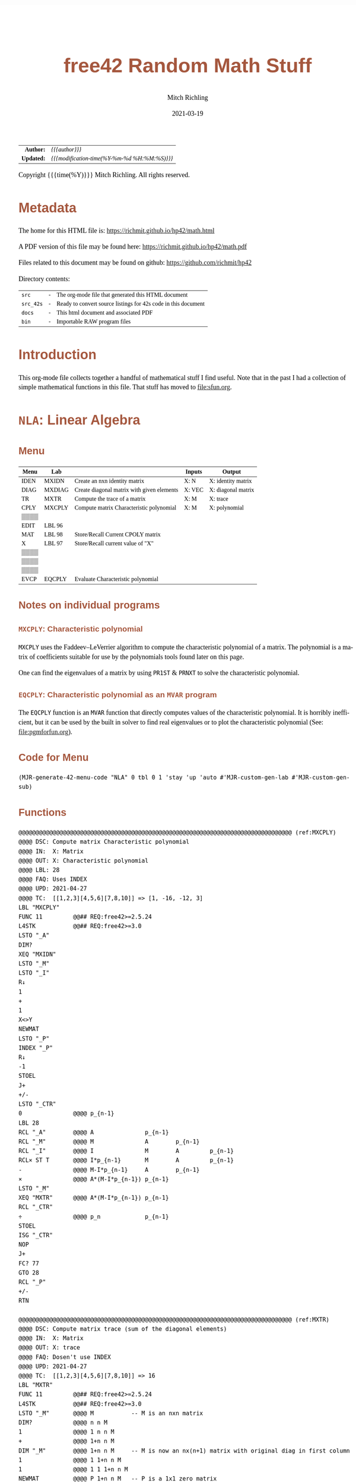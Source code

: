 # -*- Mode:Org; Coding:utf-8; fill-column:158 -*-
#+TITLE:       free42 Random Math Stuff
#+AUTHOR:      Mitch Richling
#+EMAIL:       http://www.mitchr.me/
#+DATE:        2021-03-19
#+DESCRIPTION: Some simple math stuff for free42
#+LANGUAGE:    en
#+OPTIONS:     num:t toc:nil \n:nil @:t ::t |:t ^:nil -:t f:t *:t <:t skip:nil d:nil todo:t pri:nil H:5 p:t author:t html-scripts:nil
#+HTML_HEAD: <style>body { width: 95%; margin: 2% auto; font-size: 18px; line-height: 1.4em; font-family: Georgia, serif; color: black; background-color: white; }</style>
#+HTML_HEAD: <style>body { min-width: 500px; max-width: 1024px; }</style>
#+HTML_HEAD: <style>h1,h2,h3,h4,h5,h6 { color: #A5573E; line-height: 1em; font-family: Helvetica, sans-serif; }</style>
#+HTML_HEAD: <style>h1,h2,h3 { line-height: 1.4em; }</style>
#+HTML_HEAD: <style>h1.title { font-size: 3em; }</style>
#+HTML_HEAD: <style>h4,h5,h6 { font-size: 1em; }</style>
#+HTML_HEAD: <style>.org-src-container { border: 1px solid #ccc; box-shadow: 3px 3px 3px #eee; font-family: Lucida Console, monospace; font-size: 80%; margin: 0px; padding: 0px 0px; position: relative; }</style>
#+HTML_HEAD: <style>.org-src-container>pre { line-height: 1.2em; padding-top: 1.5em; margin: 0.5em; background-color: #404040; color: white; overflow: auto; }</style>
#+HTML_HEAD: <style>.org-src-container>pre:before { display: block; position: absolute; background-color: #b3b3b3; top: 0; right: 0; padding: 0 0.2em 0 0.4em; border-bottom-left-radius: 8px; border: 0; color: white; font-size: 100%; font-family: Helvetica, sans-serif;}</style>
#+HTML_HEAD: <style>pre.example { white-space: pre-wrap; white-space: -moz-pre-wrap; white-space: -o-pre-wrap; font-family: Lucida Console, monospace; font-size: 80%; background: #404040; color: white; display: block; padding: 0em; border: 2px solid black; }</style>
#+HTML_LINK_HOME: https://www.mitchr.me/
#+HTML_LINK_UP: https://richmit.github.io/hp42/
#+EXPORT_FILE_NAME: ../docs/math
#+LATEX_HEADER: \usepackage{extsizes} 
#+LATEX_HEADER: \usepackage[margin=0.5in]{geometry}
#+LATEX_HEADER: \usepackage{mathabx}
#+LATEX_HEADER: \usepackage{boisik}
#+LATEX_CLASS_OPTIONS: [letterpaper, 8pt]
#+LATEX_HEADER: \usepackage[utf8]{inputenc}
#+LATEX_HEADER: \DeclareUnicodeCharacter{028F}{\textsc{Y}}
#+LATEX_HEADER: \DeclareUnicodeCharacter{03A3}{$\Sigma$}
#+LATEX_HEADER: \DeclareUnicodeCharacter{03BC}{$\mu$}
#+LATEX_HEADER: \DeclareUnicodeCharacter{03C0}{\pi}
#+LATEX_HEADER: \DeclareUnicodeCharacter{1D07}{$\bagmember$}
#+LATEX_HEADER: \DeclareUnicodeCharacter{21B5}{$\dlsh$}
#+LATEX_HEADER: \DeclareUnicodeCharacter{221A}{\makebox[.5em]{$\sqrt{}$}}
#+LATEX_HEADER: \DeclareUnicodeCharacter{2221}{$\measuredangle$}
#+LATEX_HEADER: \DeclareUnicodeCharacter{222B}{$\int$}
#+LATEX_HEADER: \DeclareUnicodeCharacter{2260}{$\neq$}
#+LATEX_HEADER: \DeclareUnicodeCharacter{2264}{$\leq$}
#+LATEX_HEADER: \DeclareUnicodeCharacter{2265}{$\geq$}
#+LATEX_HEADER: \DeclareUnicodeCharacter{251C}{$\vdash$}
#+LATEX_HEADER: \DeclareUnicodeCharacter{2592}{$\square$}
#+LATEX_HEADER: \DeclareUnicodeCharacter{25B8}{$\blacktriangleright$}

#+ATTR_HTML: :border 2 solid #ccc :frame hsides :align center
|          <r> | <l>                                          |
|    *Author:* | /{{{author}}}/                               |
|   *Updated:* | /{{{modification-time(%Y-%m-%d %H:%M:%S)}}}/ |
#+ATTR_HTML: :align center
Copyright {{{time(%Y)}}} Mitch Richling. All rights reserved.

#+TOC: headlines 5

#        #         #         #         #         #         #         #         #         #         #         #         #         #         #         #         #         #
#   00   #    10   #    20   #    30   #    40   #    50   #    60   #    70   #    80   #    90   #   100   #   110   #   120   #   130   #   140   #   150   #   160   #
# 234567890123456789012345678901234567890123456789012345678901234567890123456789012345678901234567890123456789012345678901234567890123456789012345678901234567890123456789
#        #         #         #         #         #         #         #         #         #         #         #         #         #         #         #         #         #
#        #         #         #         #         #         #         #         #         #         #         #         #         #         #         #         #         #

# Provde links to programs like this: https://richmit.github.io/hp42/math.html#coderef-lnXY

* Metadata

The home for this HTML file is: https://richmit.github.io/hp42/math.html

A PDF version of this file may be found here: https://richmit.github.io/hp42/math.pdf

Files related to this document may be found on github: https://github.com/richmit/hp42

Directory contents:
#+ATTR_HTML: :border 0 :frame none :rules none :align center
   | =src=     | - | The org-mode file that generated this HTML document            |
   | =src_42s= | - | Ready to convert source listings for 42s code in this document |
   | =docs=    | - | This html document and associated PDF                          |
   | =bin=     | - | Importable RAW program files                                   |

* Introduction
:PROPERTIES:
:CUSTOM_ID: introduction
:END:

This org-mode file collects together a handful of mathematical stuff I find useful.  Note that in the past I had a collection of simple mathematical functions
in this file.  That stuff has moved to file:sfun.org.

* =NLA=: Linear Algebra
** Menu
:PROPERTIES:
:CUSTOM_ID: menu-nla
:END:

#+ATTR_HTML: :align center :frame box :rules all
#+NAME:NLA
| Menu | Lab    |                                            | Inputs | Output             |
|------+--------+--------------------------------------------+--------+--------------------|
| IDEN | MXIDN  | Create an nxn identity matrix              | X: N   | X: identity matrix |
| DIAG | MXDIAG | Create diagonal matrix with given elements | X: VEC | X: diagonal matrix |
| TR   | MXTR   | Compute the trace of a matrix              | X: M   | X: trace           |
| CPLY | MXCPLY | Compute matrix Characteristic polynomial   | X: M   | X: polynomial      |
| ▒▒▒▒ |        |                                            |        |                    |
| EDIT | LBL 96 |                                            |        |                    |
|------+--------+--------------------------------------------+--------+--------------------|
| MAT  | LBL 98 | Store/Recall Current CPOLY matrix          |        |                    |
| X    | LBL 97 | Store/Recall current value of "X"          |        |                    |
| ▒▒▒▒ |        |                                            |        |                    |
| ▒▒▒▒ |        |                                            |        |                    |
| ▒▒▒▒ |        |                                            |        |                    |
| EVCP | EQCPLY | Evaluate Characteristic polynomial         |        |                    |

** Notes on individual programs

*** =MXCPLY=: Characteristic polynomial

=MXCPLY= uses the Faddeev–LeVerrier algorithm to compute the characteristic polynomial of a matrix.  The polynomial is a matrix of coefficients suitable for use
by the polynomials tools found later on this page.

One can find the eigenvalues of a matrix by using =PR1ST= & =PRNXT= to solve the characteristic polynomial.  

*** =EQCPLY=: Characteristic polynomial as an =MVAR= program

The =EQCPLY= function is an =MVAR= function that directly computes values of the characteristic polynomial.  It is horribly inefficient, but it can be used by
the built in solver to find real eigenvalues or to plot the characteristic polynomial (See: file:pgmforfun.org).

** Code for Menu

#+BEGIN_SRC elisp :var tbl=NLA :colnames y :results output verbatum :wrap "src hp42s :eval never :tangle ../src_42s/math/math.hp42s"
(MJR-generate-42-menu-code "NLA" 0 tbl 0 1 'stay 'up 'auto #'MJR-custom-gen-lab #'MJR-custom-gen-sub)
#+END_SRC

#+RESULTS:
#+begin_src hp42s :eval never :tangle ../src_42s/math/math.hp42s
@@@@@@@@@@@@@@@@@@@@@@@@@@@@@@@@@@@@@@@@@@@@@@@@@@@@@@@@@@@@@@@@@@@@@@@@@@@@@@@@ (ref:NLA)
@@@@ DSC: Auto-generated menu program
LBL "NLA"
LBL 01            @@@@ Page 1 of menu NLA
CLMENU
"IDEN"
KEY 1 XEQ "MXIDN"
"DIAG"
KEY 2 XEQ "MXDIAG"
"TR"
KEY 3 XEQ "MXTR"
"CPLY"
KEY 4 XEQ "MXCPLY"
"EDIT"
KEY 6 XEQ 96
KEY 7 GTO 02
KEY 8 GTO 02
KEY 9 GTO 00
MENU
STOP
GTO 01
LBL 02            @@@@ Page 2 of menu NLA
CLMENU
"MAT"
KEY 1 XEQ 98
"X"
KEY 2 XEQ 97
"EVCP"
KEY 6 XEQ "EQCPLY"
KEY 7 GTO 01
KEY 8 GTO 01
KEY 9 GTO 00
MENU
STOP
GTO 02
LBL 00 @@@@ Application Exit
EXITALL
RTN
@@@@ Free labels start at: 3
#+end_src

** Functions

#+BEGIN_src hp42s :eval never :tangle ../src_42s/math/math.hp42s
@@@@@@@@@@@@@@@@@@@@@@@@@@@@@@@@@@@@@@@@@@@@@@@@@@@@@@@@@@@@@@@@@@@@@@@@@@@@@@@@ (ref:MXCPLY)
@@@@ DSC: Compute matrix Characteristic polynomial
@@@@ IN:  X: Matrix
@@@@ OUT: X: Characteristic polynomial
@@@@ LBL: 28
@@@@ FAQ: Uses INDEX
@@@@ UPD: 2021-04-27
@@@@ TC:  [[1,2,3][4,5,6][7,8,10]] => [1, -16, -12, 3]
LBL "MXCPLY"
FUNC 11         @@## REQ:free42>=2.5.24 
L4STK           @@## REQ:free42>=3.0    
LSTO "_A"
DIM?
XEQ "MXIDN"
LSTO "_M"
LSTO "_I"
R↓
1
+
1
X<>Y
NEWMAT
LSTO "_P"
INDEX "_P"
R↓
-1
STOEL
J+
+/-
LSTO "_CTR"
0               @@@@ p_{n-1}
LBL 28
RCL "_A"        @@@@ A               p_{n-1}
RCL "_M"        @@@@ M               A        p_{n-1}
RCL "_I"        @@@@ I               M        A         p_{n-1}
RCL× ST T       @@@@ I*p_{n-1}       M        A         p_{n-1}
-               @@@@ M-I*p_{n-1}     A        p_{n-1}
×               @@@@ A*(M-I*p_{n-1}) p_{n-1}
LSTO "_M"
XEQ "MXTR"      @@@@ A*(M-I*p_{n-1}) p_{n-1}
RCL "_CTR"
÷               @@@@ p_n             p_{n-1}
STOEL
ISG "_CTR"
NOP
J+
FC? 77
GTO 28
RCL "_P"
+/-
RTN

@@@@@@@@@@@@@@@@@@@@@@@@@@@@@@@@@@@@@@@@@@@@@@@@@@@@@@@@@@@@@@@@@@@@@@@@@@@@@@@@ (ref:MXTR)
@@@@ DSC: Compute matrix trace (sum of the diagonal elements)
@@@@ IN:  X: Matrix
@@@@ OUT: X: trace
@@@@ FAQ: Dosen't use INDEX
@@@@ UPD: 2021-04-27
@@@@ TC:  [[1,2,3][4,5,6][7,8,10]] => 16
LBL "MXTR"
FUNC 11         @@## REQ:free42>=2.5.24 
L4STK           @@## REQ:free42>=3.0    
LSTO "_M"       @@@@ M           -- M is an nxn matrix
DIM?            @@@@ n n M
1               @@@@ 1 n n M
+               @@@@ 1+n n M
DIM "_M"        @@@@ 1+n n M     -- M is now an nx(n+1) matrix with original diag in first column
1               @@@@ 1 1+n n M
1               @@@@ 1 1 1+n n M
NEWMAT          @@@@ P 1+n n M   -- P is a 1x1 zero matrix
SIGN            @@@@ P 1+n n M   -- P is a 1x1 identity matrix
LSTO "_P"
R↓              @@@@ 1+n n M     -- P is a 1x1 matrix e_1
1               @@@@ 1   1+n n   -- P is a 1x1 matrix e_1
X<>Y            @@@@ 1+n 1   n   -- P is a 1x1 matrix e_1
DIM "_P"        @@@@ 1+n 1       -- P is now an 1x(1+n) e_1 row matrix
RCL "_P"        @@@@ P   1+n 1
RCL "_M"        @@@@ M   P   1+n 
TRANS           @@@@ X   P   1+n -- X is now an (n+1)xn matrix with original diag in first row
×               @@@@ X   1+n 1   -- X is now an 1xn matrix with original diag in first row
RSUM            @@@@ X   1+n 1   -- X is now a 1x1 matrix with the sum of the diag
DET             @@@@ TR          -- DET of a 1x1 matrix is matrix element
RTN

@@@@@@@@@@@@@@@@@@@@@@@@@@@@@@@@@@@@@@@@@@@@@@@@@@@@@@@@@@@@@@@@@@@@@@@@@@@@@@@@ (ref:MXIDN)
@@@@ DSC: Create an XxX identity matrix
@@@@ IN:  X: Size of matrix to make
@@@@ OUT: X: Identity matrix of size X
@@@@ FAQ: Dosen't use INDEX
@@@@ UPD: 2021-04-27
@@@@ REF: https://forum.swissmicros.com/viewtopic.php?f=19&t=2958
@@@@ FAQ: This code is longer, but easier to understand -- for me anyhow.
LBL "MXIDN"
FUNC 11         @@## REQ:free42>=2.5.24 
L4STK           @@## REQ:free42>=3.0    
1
NEWMAT          @@@@ X is an nx1 zero matrix 
SIGN            @@@@ X is now a constant matrix filled with 1s
XEQ "MXDIAG"
RTN

@@@@@@@@@@@@@@@@@@@@@@@@@@@@@@@@@@@@@@@@@@@@@@@@@@@@@@@@@@@@@@@@@@@@@@@@@@@@@@@@ (ref:MXDIAG)
@@@@ DSC: Create diagonal matrix with given elements
@@@@ IN:  X: matrix
@@@@ IN:  X: diagonal matrix
@@@@ FAQ: Dosen't use INDEX
@@@@ FAQ: Uses all elements of X -- even if it is not 1xn or nx1
@@@@ UPD: 2021-04-27
@@@@ REF: https://forum.swissmicros.com/viewtopic.php?f=19&t=2958
@@@@ FAQ: This code is longer, but easier to understand -- for me anyhow.
LBL "MXDIAG"
FUNC 11         @@## REQ:free42>=2.5.24 
L4STK           @@## REQ:free42>=3.0    
LSTO "_M"       @@@@ D
DIM?            @@@@ n m
×               @@@@ N
1               @@@@ 1 N
X=Y?
GTO 23
                @@@@ non 1x1 case
RCL+ ST Y       @@@@ N+1 N
X<>Y            @@@@ N N+1
DIM "_M"        @@@@ N N+1      -- M is now an (N+1)xN matrix with D on first row
RCL "_M"        @@@@ M N N+1
TRANS           @@@@ M N N+1    -- M is now an Nx(N+1) matrix with D on first column
STO "_M"
R↓              @@@@ 1 N+1  N
ENTER
DIM "_M"        @@@@ 1 N+1  N  -- M is now an NxN matrix with D on the diagonal
LBL 23          @@@@ 1 N+1  N  -- due to the resize reshuffle
                @@@ All done.  Return
RCL "_M"
RTN

@@@@@@@@@@@@@@@@@@@@@@@@@@@@@@@@@@@@@@@@@@@@@@@@@@@@@@@@@@@@@@@@@@@@@@@@@@@@@@@@ (ref:EQCPLY)
@@@@ DSC: Evaluate Chararstic Polynomial of a Matrix: DET(M-X*I)
@@@@ I/O: N/A MVAR program
@@@@ VAR: CPM a square matrix
@@@@ VAR: X a real or complex number
@@@@ LAB: 24-25
@@@@ FAQ: Can be used 
@@@@ FAQ: Dosen't use INDEX
@@@@ UPD: 2021-04-27
LBL "EQCPLY"
MVAR "CPM"
MVAR "X"
RCL "CPM"
RCL "X"
RCL "CPM"
DIM?
R↓
XEQ "MXIDN"
×
-
DET
RTN

@@@@@@@@@@@@@@@@@@@@@@@@@@@@@@@@@@@@@@@@@@@@@@@@@@@@@@@@@@@@@@@@@@@@@@@@@@@@@@@@
@@@@ Store/Recall variable "CPM"
LBL 98 
FS? 64
RCL "CPM"
STO "CPM"
RTN

@@@@@@@@@@@@@@@@@@@@@@@@@@@@@@@@@@@@@@@@@@@@@@@@@@@@@@@@@@@@@@@@@@@@@@@@@@@@@@@@
@@@@ Store/Recall variable "X"
LBL 97
FS? 64
RCL "X"
STO "X"
RTN

@@@@@@@@@@@@@@@@@@@@@@@@@@@@@@@@@@@@@@@@@@@@@@@@@@@@@@@@@@@@@@@@@@@@@@@@@@@@@@@@
@@@@ Edit matrix
LBL 96
FUNC 11
EDIT
"Enter data; R/S"
├" to end"
PROMPT
EXITALL
RTN

@@@@@@@@@@@@@@@@@@@@@@@@@@@@@@@@@@@@@@@@@@@@@@@@@@@@@@@@@@@@@@@@@@@@@@@@@@@@@@@@
END
#+END_SRC

* =POLY=: A collection of polynomial tools
** Menu
:PROPERTIES:
:CUSTOM_ID: menu-poly
:END:

#+ATTR_HTML: :align center :frame box :rules all
#+NAME:POLY
| Menu  | LBL    | Description                          | Inputs                         | Output                     |
|-------+--------+--------------------------------------+--------------------------------+----------------------------|
| NEW   | NEWPLY | Create a polynomial of degree X      | X: N                           | X: P                       |
| INTRP | PINTRP | Create interpolateing polynomial     | Y: XDAT X: YDAT                | X: P                       |
| ▒▒▒▒  |        |                                      |                                |                            |
| ▒▒▒▒  |        |                                      |                                |                            |
| EDIT  | LBL 78 | Edit a polynomial                    | X: P                           | X:P                        |
| VIEW  | VPOLY  | View  a polynomial                   | X: P                           | N/A                        |
|-------+--------+--------------------------------------+--------------------------------+----------------------------|
| SLV2  | P2SLV  | Solve quadratic polynomial           | X: P                           | Y: root_1 X: root_2        |
| SLV1  | P1SLV  | Solve linear polynomial              | X: P                           | X: root                    |
| R1ST  | PR1ST  | Find a root                          | X: P                           | Z: OPoly Y: DPoly X: root  |
| RNXT  | PRNXT  | Find next root                       | Z: OPoly Y: DPoly X: GUESS     | Z: OPoly Y: DPoly X: root  |
| ▒▒▒▒  |        |                                      |                                |                            |
| VIEW  | VPOLY  | View the coeffients of a polynomial  | X: P                           | N/A                        |
|-------+--------+--------------------------------------+--------------------------------+----------------------------|
| DFALT | PDEFLT | Deflate polynomial                   | Y: P X: R                      | Y: Remainder X: P/(X-R)    |
| EVAL  | PEVAL  | Evaluate polynomial P @ X            | Y: P  X: X                     | X: P(X)                    |
| EVAL1 | PEVL1  | Evaluate polynomial P & P' @ X       | Y: P  X: X                     | Y: P(X) X: P'(x)           |
| EVAL2 | PEVL2  | Evaluate polynomial P, P', & P'' @ X | Y: P  X: X                     | Z: P(X) Y: P''(x) Y: P'(x) |
| LGRR  | PLGRR  | Root search  (Laguerre's Method)     | T: P Z: GUESS Y: ACC X: MAXITR | Z: Status y: P_Val X: root |
| VIEW  | VPOLY  | View the coeffients of a polynomial  | X: P                           | N/A                        |
|-------+--------+--------------------------------------+--------------------------------+----------------------------|
| POLY  | LBL 98 | Store/Recall Current Polynomial      |                                |                            |
| X     | LBL 97 | Store/Recall current value of "X"    |                                |                            |
| ▒▒▒▒  |        |                                      |                                |                            |
| ▒▒▒▒  |        |                                      |                                |                            |
| ▒▒▒▒  |        |                                      |                                |                            |
| EVAL  | PWRP   | Evaluate wrapped polynomial at X     | N/A                            | X: P("X")                  |

A polynomial is represented as 1xn matrix of coefficients.  The first element of the matrix is the coefficient on the highest
degree.

** Notes for individual programs

*** =PEVAL=, =PEVL1=, & =PEVL2=: Evaluating Polynomials

These functions efficiently evaluate a polynomial (and its first and/or second derivative).  They are handy for simply evaluating a polynomial repeatedly;
however, they are more tuned for use as subroutines in other programs -- ex: solvers.  Note that the last page of the main menu provides a more efficient way
to repeatedly evaluate a polynomial.

*** =PWRP=: Wrapping a polynomial matrix in an =MVAR= function

Simply store the polynomial into the global variable "=WRPP=", and then feed =PWRP= to things like the built in solver/integrator and similar tools (See:
file:pgmforfun.org).

*** =PR1ST= & =PRNXT=: Finding the roots of a polynomial

These two programs provide a way to find all the roots of a polynomial.  They work on real or complex polynomials, and finds both real and complex roots.

These functions use the global variable =ACC= to specify how close to zero the polynomial must be to accept a root.  If =ACC= is not set, then 1e-15 is used.

The first function, =PR1ST=, is used to find an initial root of a polynomial.  It only takes a polynomial.  It will almost always find a root; however, it is
/possible/ for it to fail and return an error.  When it fails, I suggest running the function again to see if it will find a root -- it uses a random initial
guess each time it runs.  When it finds a root, it returns the original polynomial, the polynomial with the located root removed (deflated), and a root.  This
output is precisely what is needed to find more roots.

The second function, =PRNXT=, finds the *next* root of the polynomial.  It requires three arguments (original polynomial, deflated polynomial, and a guess).
This is precisely what the =PR1ST= function returns.  =PRNXT= also returns the original polynomial, the polynomial with the located root removed, and a new
root.  So you can feed =PRNXT= the return of =PR1ST= or =PRNXT=.  

A common question: Why is the original polynomial required by =PRNXT=, and not just the deflated one?  A series of polynomial deflations leads to a deflated
polynomial with some round off error.  So wen =PRNXT= finds a root of the deflated polynomial, it then uses that root as the initial guess to =PLGRR= on the
original polynomial.  This significantly reduces round-off error, and /almost/ always works -- it is /possible/ that it may converge to a root we already
found.  Currently =PRNXT= dosen't check for this case -- that is on my todo list.

In summary, to find all the roots of a polynomial: Put the polynomial on the stack, and press =PR1ST= to get the first root.  Then hit =PRNXT= until you have
found all the roots.

Alternately, with a bit more round off error, you can just repeatedly use =PR1ST= on the deflated polynomial that =PR1ST= returns.

*** =PLGRR=: Search for a polynomial root

This is designed to be used by other programs.  It takes a polynomial, a guess, a tolerance, and a maximum number of iterations.  If the tolerance is
negative, then the function will always preform the maximum number of iterations.  This is useful for "refining" a root.

** Code for Menu

#+BEGIN_SRC elisp :var tbl=POLY :colnames y :results output verbatum :wrap "src hp42s :eval never :tangle ../src_42s/math/math.hp42s"
(MJR-generate-42-menu-code "POLY" 0 tbl 0 1 'stay 'up 'auto #'MJR-custom-gen-lab #'MJR-custom-gen-sub)
#+END_SRC

#+RESULTS:
#+begin_src hp42s :eval never :tangle ../src_42s/math/math.hp42s
@@@@@@@@@@@@@@@@@@@@@@@@@@@@@@@@@@@@@@@@@@@@@@@@@@@@@@@@@@@@@@@@@@@@@@@@@@@@@@@@ (ref:POLY)
@@@@ DSC: Auto-generated menu program
LBL "POLY"
LBL 01            @@@@ Page 1 of menu POLY
CLMENU
"NEW"
KEY 1 XEQ "NEWPLY"
"INTRP"
KEY 2 XEQ "PINTRP"
"EDIT"
KEY 5 XEQ 78
"VIEW"
KEY 6 XEQ "VPOLY"
KEY 7 GTO 04
KEY 8 GTO 02
KEY 9 GTO 00
MENU
STOP
GTO 01
LBL 02            @@@@ Page 2 of menu POLY
CLMENU
"SLV2"
KEY 1 XEQ "P2SLV"
"SLV1"
KEY 2 XEQ "P1SLV"
"R1ST"
KEY 3 XEQ "PR1ST"
"RNXT"
KEY 4 XEQ "PRNXT"
"VIEW"
KEY 6 XEQ "VPOLY"
KEY 7 GTO 01
KEY 8 GTO 03
KEY 9 GTO 00
MENU
STOP
GTO 02
LBL 03            @@@@ Page 3 of menu POLY
CLMENU
"DFALT"
KEY 1 XEQ "PDEFLT"
"EVAL"
KEY 2 XEQ "PEVAL"
"EVAL1"
KEY 3 XEQ "PEVL1"
"EVAL2"
KEY 4 XEQ "PEVL2"
"LGRR"
KEY 5 XEQ "PLGRR"
"VIEW"
KEY 6 XEQ "VPOLY"
KEY 7 GTO 02
KEY 8 GTO 04
KEY 9 GTO 00
MENU
STOP
GTO 03
LBL 04            @@@@ Page 4 of menu POLY
CLMENU
"POLY"
KEY 1 XEQ 98
"X"
KEY 2 XEQ 97
"EVAL"
KEY 6 XEQ "PWRP"
KEY 7 GTO 03
KEY 8 GTO 01
KEY 9 GTO 00
MENU
STOP
GTO 04
LBL 00 @@@@ Application Exit
EXITALL
RTN
@@@@ Free labels start at: 5
#+end_src

** Local functions 

#+BEGIN_src hp42s :eval never :tangle ../src_42s/math/math.hp42s
@@@@@@@@@@@@@@@@@@@@@@@@@@@@@@@@@@@@@@@@@@@@@@@@@@@@@@@@@@@@@@@@@@@@@@@@@@@@@@@@ (ref:PINTRP)
@@@@ DSC: Create an interpolateing polynomial
@@@@ IN:  Y: X data matrix
@@@@      X: Y data matrix
@@@@ OUT: X: interpolateing polynomial
@@@@ TST: free42_3.0.2.2
@@@@ UPD: 2021-04-28
@@@@ FAQ: X & Y must have the same number of elements, but dimintions may differ.
@@@@ FAQ: Explicitly constructs the vandermonde matrix, and solves the system
@@@@ FAQ: Uses INDEX
@@@@ TC:  xdat:[ 1, 2, 3, 4] ydat:[1, -1, 1, -1] => [-4/3 10 -68/3 15] = [-1.33.. 10 -22.66.. 15]
@@@@ TC:  xdat:[-1, 0, 1, 2] ydat:[-2, 3, -24, -77] => [1, -16, -12, 3]  
LBL "PINTRP"
FUNC 21         @@## REQ:free42>=2.5.24 
L4STK           @@## REQ:free42>=3.0    
LSTO "_YDAT"    @@@@ YDAT XDAT
DIM?
×
1
DIM "_YDAT"     @@@@ 1 N XDAT -- YDAT is now an Nx1 matrix
R↓              @@@@ N XDAT
R↓              @@@@ XDAT
LSTO "_XDAT"    @@@@ XDAT
XEQ "MXDIAG"    @@@@ MUL      -- nxn diag matrix
LSTO "_MUL"     @@@@ MUL
DIM?            @@@@ N N
R↓
1               @@@@ 1 N
NEWMAT          @@@@ TPL      -- TPL is an nx1 zero matrix
SIGN            @@@@ TPL      -- TPL is now an NX1 1 matrix
LSTO "_TPL"     @@@@ TPL
DIM?            @@@@ 1 N
R↓              @@@@ N
ENTER           @@@@ N N
NEWMAT          @@@@ VM       -- VM is an NXN zero matrix
LSTO "_VM"      @@@@ VM
DIM?            @@@@ N N
R↓              @@@@ N
INDEX "_VM"
1               @@@@ 1 N
X<>Y            @@@@ N 1
STOIJ
LBL 79
RCL "_TPL"
PUTM
RCL "_MUL"
X<>Y
×
STO "_TPL"
J-
FC? 77
GTO 79
RCL "_YDAT"     @@@@ YDAT
RCL÷ "_VM"      @@@@ POLY
RTN

@@@@@@@@@@@@@@@@@@@@@@@@@@@@@@@@@@@@@@@@@@@@@@@@@@@@@@@@@@@@@@@@@@@@@@@@@@@@@@@@ (ref:NEWPLY)
@@@@ DSC: Create a new polynomial of degree X
@@@@ IN:  X: degree
@@@@ OUT: X: polynomial
@@@@ TST: free42_3.0.2
@@@@ UPD: 2021-04-26
LBL "NEWPLY"
FUNC 11         @@## REQ:free42>=2.5.24 
L4STK           @@## REQ:free42>=3.0    
1
X<>Y
1
+
NEWMAT
RTN

@@@@@@@@@@@@@@@@@@@@@@@@@@@@@@@@@@@@@@@@@@@@@@@@@@@@@@@@@@@@@@@@@@@@@@@@@@@@@@@@
@@@@ DSC: Edit a polynomial in the matrix editor
@@@@ IN:  X: polynomial
@@@@ OUT: X: polynomial
@@@@ TST: free42_3.0.2
@@@@ UPD: 2021-04-26
LBL 78 
FUNC 11         @@## REQ:free42>=2.5.24 
L4STK           @@## REQ:free42>=3.0    
EDIT
"Enter data; R/S"
├" to end"
PROMPT
EXITALL
RTN

@@@@@@@@@@@@@@@@@@@@@@@@@@@@@@@@@@@@@@@@@@@@@@@@@@@@@@@@@@@@@@@@@@@@@@@@@@@@@@@@ (ref:P2SLV)
@@@@ DSC: Solve quadratic polynomial
@@@@ IN:  X: Polynomial matrix
@@@@ OUT: Y: root_1
@@@@      X: root_2
@@@@ TST: free42_3.0.2
@@@@ FAQ: Uses INDEX
@@@@ UPD: 2021-04-26
LBL "P2SLV"
FUNC 12         @@## REQ:free42>=2.5.24
L4STK           @@## REQ:free42>=3.0
LSTO "_M"  
R↓
INDEX "_M"  
WRAP
LBL 77
RCLEL
J+
FC? 77
GTO 77
RCL ST Z        @@@@  a                     c                     b                     a
ABS             @@@@  |a|                   c                     b                     a
X=0?
RTNERR 3
R↓              @@@@  a                     c                     b                     a
2               @@@@  2                     c                     b                      a
RCL× ST T       @@@@  2a                    c                     b                      a
R↓              @@@@  c                     b                     a                     2a                    
RCL÷ ST T       @@@@  c/(2a)                b                     a                     2a                    
X<>Y            @@@@  b                     c/(2a)                a                     2a                    
RCL÷ ST T       @@@@  b/(2a)                c/(2a)                a                     2a                    
+/-             @@@@  -B                    C                     a                     2a                    
ENTER           @@@@  -B                   -B                     C                      a
X↑2             @@@@  B^2                  -B                     C                      a
RCL- ST Z       @@@@  B^2-C                -B                     C                      a
RCL- ST Z       @@@@  B^2-2C               -B                     C                      a
SQRT            @@@@  √(B^2-2C)            -B                     C                      a
RCL ST Y        @@@@  -B                    √(B^2-2C)            -B                      C
RCL- ST Y       @@@@  -B-√(B^2-2C)          √(B^2-2C)            -B                      C
RCL ST Z        @@@@  -B                   -B-√(B^2-2C)          √(B^2-2C)              -B                     
RCL+ ST Z       @@@@  -B+√(B^2-2C)         -B-√(B^2-2C)          √(B^2-2C)              -B                     
RTN

@@@@@@@@@@@@@@@@@@@@@@@@@@@@@@@@@@@@@@@@@@@@@@@@@@@@@@@@@@@@@@@@@@@@@@@@@@@@@@@@ (ref:P1SLV)
@@@@ DSC: Solve linear polynomial
@@@@ IN:  X: Polynomial matrix
@@@@ OUT: X: root
@@@@ TST: free42_3.0.2
@@@@ FAQ: Uses INDEX
@@@@ UPD: 2021-04-26
LBL "P1SLV"
FUNC 11         @@## REQ:free42>=2.5.24
L4STK           @@## REQ:free42>=3.0
LSTO "_M"  
R↓
INDEX "_M"  
WRAP
RCLEL           @@@@ a_1
J+
RCLEL           @@@@ a_0
÷
+/-
RTN

@@@@@@@@@@@@@@@@@@@@@@@@@@@@@@@@@@@@@@@@@@@@@@@@@@@@@@@@@@@@@@@@@@@@@@@@@@@@@@@@ (ref:PEVAL)
@@@@ DSC: Evaluate a polynomial
@@@@ IN:  Y: Matrix with polynomial coefficients.  DIM of 1xn, nx1, whatever...
@@@@      X: Value at which polynomial should be evaluated
@@@@ OUT: X: value of polynomial evaluated at X
@@@@ LBL: 91
@@@@ FAQ: Uses INDEX
@@@@ TST: free42_3.0.2
@@@@ UPD: 2021-04-03
LBL "PEVAL"
FUNC 21         @@## REQ:free42>=2.5.24
L4STK           @@## REQ:free42>=3.0
X<>Y            @@@@ P X
LSTO "_M"  
INDEX "_M"  
WRAP
0               @@@@ PV P X
LBL 91
RCL× ST Z       @@@@ PV*X P X
RCLEL           @@@@ Coef PV*X P X
+               @@@@ PV=Coef+PV*X P X
J+
FC? 77
GTO 91
RTN

@@@@@@@@@@@@@@@@@@@@@@@@@@@@@@@@@@@@@@@@@@@@@@@@@@@@@@@@@@@@@@@@@@@@@@@@@@@@@@@@ (ref:PEVL1)
@@@@ DSC: Evaluate a polynomial and it's first derivative
@@@@ IN:  Y: Matrix with polynomial coefficients.  DIM of 1xn, nx1, whatever...
@@@@      X: Value at which polynomial & derivative should be evaluated
@@@@ OUT: Y: value of polynomial evaluated at X
@@@@      X: value of polynomial's derivative evaluated at X
@@@@ LBL: 91
@@@@ FAQ: Uses INDEX
@@@@ TST: free42_3.0.2
@@@@ UPD: 2021-04-03
LBL "PEVL1"
FUNC 22         @@## REQ:free42>=2.5.24
L4STK           @@## REQ:free42>=3.0
X<>Y            @@@@ P       X
LSTO "_M"  
INDEX "_M"  
R↓              @@@@ X
WRAP
0               @@@@ PV      X
0               @@@@ DV      PV       X
LBL 92
RCL× ST Z       @@@@ DV*X    PV       X
RCL+ ST Y       @@@@ DV*X+PV PV       X
X<>Y            @@@@ PV      DV*X+PV  X
RCL× ST Z       @@@@ PV*X    DV*X+PV  X
RCLEL           @@@@ C       PV*X     DV*X+PV  X
+               @@@@ C+PV*X  DV*X+PV  X
X<>Y            @@@@ DV*X+PV C+PV*X   X
J+
FC? 77
GTO 92
RTN

@@@@@@@@@@@@@@@@@@@@@@@@@@@@@@@@@@@@@@@@@@@@@@@@@@@@@@@@@@@@@@@@@@@@@@@@@@@@@@@@ (ref:PEVL2)
@@@@ DSC: Evaluate a polynomial and it's first two derivatives
@@@@ IN:  Y: Matrix with polynomial coefficients.  DIM of 1xn, nx1, whatever...
@@@@      X: Value at which polynomial & derivative should be evaluated
@@@@ OUT: Z: value of polynomial evaluated at X
@@@@      Y: value of polynomial's first derivative evaluated at X
@@@@      X: value of polynomial's second derivative evaluated at X
@@@@ LBL: 91
@@@@ FAQ: Uses INDEX
@@@@ TST: free42_3.0.2
@@@@ UPD: 2021-04-03
LBL "PEVL2"
FUNC 23         @@## REQ:free42>=2.5.24
L4STK           @@## REQ:free42>=3.0
LSTO "_X"       @@@@ X       P
R↓              @@@@ P
LSTO "_M"  
INDEX "_M"  
R↓              @@@@ 
WRAP
0               @@@@ PV      
0               @@@@ DV       PV       
0               @@@@ DDV      DV       PV       
LBL 93
RCL× "_X"       @@@@ DDV*X    DV       PV       
RCL+ ST Y       @@@@ DDV*X+DV DV       PV       
X<>Y            @@@@ DV       DDV*X+DV PV       
RCL× "_X"       @@@@ DV*X     DDV*X+DV PV       
RCL+ ST Z       @@@@ DV*X+PV  DDV*X+DV PV       
X<>Y            @@@@ DDV*X+DV DV*X+PV  PV       
RCL ST Z        @@@@ PV       DDV*X+DV DV*X+PV  PV       
RCL× "_X"       @@@@ PV*X     DDV*X+DV DV*X+PV  PV       
RCLEL           @@@@ C        PV*X     DDV*X+DV DV*X+PV
+               @@@@ C+PV*X   DDV*X+DV DV*X+PV
STO ST T        @@@@ C+PV*X   DDV*X+DV DV*X+PV  C+PV*X   
R↓              @@@@ DDV*X+DV DV*X+PV  C+PV*X   
J+
FC? 77
GTO 93
2
×
RTN

@@@@@@@@@@@@@@@@@@@@@@@@@@@@@@@@@@@@@@@@@@@@@@@@@@@@@@@@@@@@@@@@@@@@@@@@@@@@@@@@ (ref:PDEFLT)
@@@@ DSC: Deflate polynomial
@@@@ IN:  Y: Matrix with polynomial coefficients.  DIM of 1xn, nx1, whatever...
@@@@      X: Root
@@@@ OUT: Y: Remainder (a number)
@@@@      X: Deflated polynomial
@@@@ LBL: 96
@@@@ FAQ: Uses INDEX
@@@@ TST: free42_3.0.2
@@@@ UPD: 2021-04-03
LBL "PDEFLT"
FUNC 22         @@## REQ:free42>=2.5.24
L4STK           @@## REQ:free42>=3.0
REAL?
GTO 88
X<>Y
XEQ 89          @@@@ MAT2C
X<>Y
LBL 88
X<>Y            @@@@ P R
LSTO "_M"  
INDEX "_M"  
WRAP
R↓              @@@@ R
+/-
0               @@@@ LC R
LBL 96
RCL× ST Y       @@@@ LC*R R
RCLEL           @@@@ C LC*R R
X<>Y            @@@@ LC*R C R
-               @@@@ C-LC*R  R
STOEL         
J+
FC? 77
GTO 96
RCL "_M"        @@@@ REM
DIM?            @@@@ m n REM
×               @@@@ N REM
1               @@@@ 1 N REM
-               @@@@ N-1 REM
1               @@@@ 1 N-1 REM
X<>Y            @@@@ N-1 1 REM
DIM "_M"  
R↓
R↓              @@@@ REM
RCL "_M"        @@@@ P REM
RTN

@@@@@@@@@@@@@@@@@@@@@@@@@@@@@@@@@@@@@@@@@@@@@@@@@@@@@@@@@@@@@@@@@@@@@@@@@@@@@@@@
@@@@ DSC: Make matrix complex
@@@@ NAM: MAT2C 89
@@@@ IN:  X: Matrix
@@@@ OUT: X: Matrix
@@@@ FAQ: Uses INDEX
@@@@ LBL: MAT2C
LBL 89
FUNC 11
L4STK
LSTO "_M"  
INDEX "_M"  
RCLEL
REAL?
GTO 87
R↓
RTN
LBL 87
R↓
ENTER
DIM?
NEWMAT
COMPLEX
RTN

@@@@@@@@@@@@@@@@@@@@@@@@@@@@@@@@@@@@@@@@@@@@@@@@@@@@@@@@@@@@@@@@@@@@@@@@@@@@@@@@ (ref:VPOLY)
@@@@ DSC: View elements of polynomial
@@@@ IN:  X: polynomial matrix
@@@@ OUT: N/A
@@@@ TST: free42_3.0.2
@@@@ FAQ: Uses INDEX
@@@@ UPD: 2021-04-03
LBL "VPOLY"
FUNC 00
LSTO "_M"  
INDEX "_M"  
WRAP
DIM?
×
LBL 90
"X^"
AIP
├":"
RCLEL
ARCL ST X
R↓
AVIEW
STOP
1
-
J+
FC? 77
GTO 90
RTN

@@@@@@@@@@@@@@@@@@@@@@@@@@@@@@@@@@@@@@@@@@@@@@@@@@@@@@@@@@@@@@@@@@@@@@@@@@@@@@@@ (ref:PR1ST)
@@@@ DSC: Find a root
@@@@ IN:  X: Polynomial
@@@@ OUT: Z: Origional Polynomial
@@@@      Y: Deflated Polynomial
@@@@      X: Root
@@@@ FAQ: If set, the global variable ACC is used to set accuracy
@@@@ TC:  [1, -16, -12, 3] => -0.90574, 0.1982, 16.70749
LBL "PR1ST"
FUNC 13
L4STK
XEQ 81          @@@@ PLYBAD
RTNERR 5
LSTO "_P"       @@@@ P
RAN
RAN
COMPLEX         @@@@ Guss Poly
SF 25
RCL "ACC"
FC?C 25
1e-15           @@@@ Tol  Guss Poly
50              @@@@ Itr  Tol  Guss  Poly
XEQ "PLGRR"     @@@@ Root Pval Stat
0≠? ST Z
RTNERR 6
RCL "_P"        @@@@ Poly Root Pval Stat
RCL "_P"        @@@@ Poly Poly Root Pval
RCL ST Z        @@@@ Root Poly Poly Root
XEQ "PDEFLT"    @@@@ DPly Rem  Poly Root
X<>Y            @@@@ Rem  DPly Poly Root
R↓              @@@@ DPly Poly Root
RCL ST Z        @@@@ Root DPly Poly Root
RTN

@@@@@@@@@@@@@@@@@@@@@@@@@@@@@@@@@@@@@@@@@@@@@@@@@@@@@@@@@@@@@@@@@@@@@@@@@@@@@@@@ (ref:PRNXT)
@@@@ DSC: Find a another/next root
@@@@ in:  Z: Origional Polynomial
@@@@      Y: Deflated Polynomial
@@@@      X: Guess
@@@@ OUT: Z: Origional Polynomial
@@@@      Y: Deflated Polynomial or 0 if fully deflated
@@@@      X: Root
@@@@ FAQ: If set, the global variable ACC is used to set accuracy
LBL "PRNXT"
FUNC 33
L4STK
RCL ST Z        @@@@ Poly Gues DPly Poly
LSTO "_P"  
R↓              @@@@ Gues DPly Poly
RCL ST Y        @@@@ DPLY Gues DPly Poly
LSTO "_DP"  
XEQ 81          @@@@ PLYBAD
RTNERR 5
R↓              @@@@ Gues DPly Poly
SF 25
RCL "ACC"
FC?C 25
1e-15           @@@@ Tol  Gues DPly Poly
50              @@@@ Itr  Tol  Gues DPly
XEQ "PLGRR"     @@@@ Root Pval Stat
0≠? ST Z
RTNERR 6
RCL "_P"        @@@@ Poly Root Pval Stat
X<>Y            @@@@ Root Poly Pval Stat
-1              @@@@ -1   Root Poly Pval
5               @@@@ 5    -1   Root Poly
XEQ "PLGRR"     @@@@ Root Pval Stat
RCL ST X        @@@@ Root Root Pval Stat
RCL "_DP"       @@@@ DPly Root Root Pval
X<>Y            @@@@ Root DPly Root Pval
XEQ "PDEFLT"    @@@@ DPly Rem  Root Pval
X<>Y
R↓              @@@@ DPly Root Pval
@@@@ TODO: Should check if |Rem| is near zero.  If it is not, then we probably converged to a previously found root and removed from DPly. It is also possible
@@@@ TODO: that we we might have diverged, but that is super unlikely.  In fact, both cases are quite unlikely.  Still good software should check.
RCL "_P"        @@@@ Poly DPly Root Pval
X<>Y            @@@@ DPly Poly Root Pval
RCL ST Z        @@@@ Root DPly Poly Root
RTN

@@@@@@@@@@@@@@@@@@@@@@@@@@@@@@@@@@@@@@@@@@@@@@@@@@@@@@@@@@@@@@@@@@@@@@@@@@@@@@@@
@@@@ DSC: RTNNO if X is not a polynomial of degree>0
@@@@ NAM: PLYBAD 81
@@@@ IN:  X: Polynomial
@@@@ OUT: N/A
LBL 81
FUNC 00
MAT?
GTO 82
RTNYES
LBL 82
DIM?
×
2
X>Y?
RTNYES
RTNNO

@@@@@@@@@@@@@@@@@@@@@@@@@@@@@@@@@@@@@@@@@@@@@@@@@@@@@@@@@@@@@@@@@@@@@@@@@@@@@@@@ (ref:PLGRR)
@@@@ DSC: Use Laguerre's method to find a polynomial root
@@@@ IN:  T: Polynomial
@@@@      Z: Guess
@@@@      Y: Tolerance
@@@@      X: Maximum Iteration
@@@@ OUT: Z: Reason for exit
@@@@         0 = A solution has been found.
@@@@         3 = Bad guess was used.
@@@@      Y: P(X)
@@@@      X: Root
LBL "PLGRR"
FUNC 43
L4STK
LSTO "_I"       @@@@ ITR   TOL   GUESS POLY
R↓              @@@@ TOL   GUESS POLY
LSTO "_T"  
R↓              @@@@ GUESS POLY
LSTO "_G"        
R↓              @@@@ POLY
LSTO "_P"  
DIM?                       
×               @@@@ N
LSTO "_N"  
@@@@ TODO: Check N>1.  Another status: 4 = polynomial is constant
1
-               @@@@ N-1
LSTO "_NM1"  
R↓
LBL 94
RCL "_P"  
RCL "_G"  
XEQ "PEVL2"     @@@@ P''         P'     P        ?
RCL ST Z
ABS             @@@@ |P|         P''    P'       P
X<? "_T"
GTO 95
R↓              @@@@ P''         P'     P        ?
@@@@ TODO: Check P' for /0.  Another status: 5 = Iteration failed due to division by zero
RCL÷ ST Y       @@@@ P''/P'      P'     P        ?
R↓              @@@@ P'          P      ?        P''/P'  
÷               @@@@ -N=P/P'     ?      P''/P'   P''/P' 
X<>Y            @@@@ ?           -N     P''/P'   P''/P' 
R↓              @@@@ -N          P''/P' P''/P'   ?
+/-             @@@@ N           P''/P' P''/P'   ?
X<>Y            @@@@ P''/P'      N      P''/P'   ?
RCL× ST Y       @@@@ -L          N      P''/P'   ?
RCL× "_N"       @@@@ -L*n        N      P''/P'   ?
RCL÷ "_NM1"     @@@@ -L*n/(n-1)  N      P''/P'   ?
1
+               @@@@ 1-L*n/(n-1) N      P''/P'   P''/P'  
SQRT
RCL× "_NM1"  
RCL÷ "_N"  
RCL "_N"  
1/X
+  
1/X
×               @@@@ LD          P''/P'   P''/P'  
STO+ "_G"  
DSE "_I"  
GTO 94
@@@@ EXIT: Max iter
3               @@@@ 3      LD       P''/P'   ?
RCL "_P"        @@@@ POLY   3        LD       ?
RCL "_G"        @@@@ G      POLY     3        ?
XEQ "PEVAL"     @@@@ P      3        ?        ?
RCL "_G"        @@@@ G      P        3        ?
RTN
LBL 95          @@@@ |P|    P''      P'       P   
@@@@ EXIT: Found root
R↓              @@@@ P''    P'       P   
R↓              @@@@ P'     P   
R↓              @@@@ P   
0
X<>Y            @@@@ P      0
RCL "_G"        @@@@ Root   Pval     0
RTN

@@@@@@@@@@@@@@@@@@@@@@@@@@@@@@@@@@@@@@@@@@@@@@@@@@@@@@@@@@@@@@@@@@@@@@@@@@@@@@@@ (ref:PWRP)
@@@@ DSC: Make a polynomial stored in a matrix into a =MVAR= function
@@@@ IN:  X: N/A
@@@@ OUT: X: N/A
@@@@ GLB: WRPP -- Store a polynomial matrix in this variable
@@@@ TST: free42_3.0.2
@@@@ FAQ: Allows one to use SOLVER & INTEG on polynomials
@@@@ USE: PEVAL
@@@@ UPD: 2021-04-03
LBL "PWRP"
MVAR "X"
RCL "WRPP"
RCL "X"
XEQ "PEVAL"
RTN

@@@@@@@@@@@@@@@@@@@@@@@@@@@@@@@@@@@@@@@@@@@@@@@@@@@@@@@@@@@@@@@@@@@@@@@@@@@@@@@@
@@@@ Store/Recall variable "WRPP"
LBL 98 
FS? 64
RCL "WRPP"
STO "WRPP"
RTN

@@@@@@@@@@@@@@@@@@@@@@@@@@@@@@@@@@@@@@@@@@@@@@@@@@@@@@@@@@@@@@@@@@@@@@@@@@@@@@@@
@@@@ Store/Recall variable "X"
LBL 97
FS? 64
RCL "X"
STO "X"
RTN

@@@@@@@@@@@@@@@@@@@@@@@@@@@@@@@@@@@@@@@@@@@@@@@@@@@@@@@@@@@@@@@@@@@@@@@@@@@@@@@@
@@@@ DSC: Is a number very close to zero
@@@@ NAM: ZEROISH 80
LBL 80
FUNC 11
L4STK
ABS
1e-10
X>Y?
RTNYES
RTNNO

@@@@@@@@@@@@@@@@@@@@@@@@@@@@@@@@@@@@@@@@@@@@@@@@@@@@@@@@@@@@@@@@@@@@@@@@@@@@@@@@
END
#+END_SRC

* =VEC3=: 3D Real Vector Application

This is a simple little application that makes working with 3D vectors less painfull.  
** Menu
:PROPERTIES:
:CUSTOM_ID: menu-vec3
:END:

#+ATTR_HTML: :align center :frame box :rules all
#+NAME:VEC3
| Menu  | Target |                                                                     |
|-------+--------+---------------------------------------------------------------------|
| →V    | LBL 99 | Put stack elements X, Y, & Z into a vector: [Z, Y, X]               |
| V→    | LBL 98 | Vector contents to stack. [A, B, C] => X: C, Y: B, Z: A             |
| DOT   |        | Dot product                                                         |
| CROSS |        | Cross product                                                       |
| MAG   | FNRM   | Euculidian magnitude                                                |
| VVIEW | LBL 96 | View a vector one element at a time -- press =R/S= for next element |
|-------+--------+---------------------------------------------------------------------|

** Code for Menu

#+BEGIN_SRC elisp :var tbl=VEC3 :colnames y :results output verbatum :wrap "src hp42s :eval never :tangle ../src_42s/math/math.hp42s"
(MJR-generate-42-menu-code "VEC3" 0 tbl 0 1 'stay 'up 'auto #'MJR-custom-gen-lab #'MJR-custom-gen-sub)
#+END_SRC

#+RESULTS:
#+begin_src hp42s :eval never :tangle ../src_42s/math/math.hp42s
@@@@@@@@@@@@@@@@@@@@@@@@@@@@@@@@@@@@@@@@@@@@@@@@@@@@@@@@@@@@@@@@@@@@@@@@@@@@@@@@ (ref:VEC3)
@@@@ DSC: Auto-generated menu program
LBL "VEC3"
LBL 01            @@@@ Page 1 of menu VEC3
CLMENU
"→V"
KEY 1 XEQ 99
"V→"
KEY 2 XEQ 98
"DOT"
KEY 3 XEQ 02
"CROSS"
KEY 4 XEQ 03
"MAG"
KEY 5 XEQ 04
"VVIEW"
KEY 6 XEQ 96
KEY 9 GTO 00
MENU
STOP
GTO 01
LBL 00 @@@@ Application Exit
EXITALL
RTN
LBL 02    @@@@ Action for menu key DOT
DOT
RTN
LBL 03    @@@@ Action for menu key CROSS
CROSS
RTN
LBL 04    @@@@ Action for menu key MAG
FNRM
RTN
@@@@ Free labels start at: 5
#+end_src

** Local functions

#+BEGIN_src hp42s :eval never :tangle ../src_42s/math/math.hp42s
@@@@@@@@@@@@@@@@@@@@@@@@@@@@@@@@@@@@@@@@@@@@@@@@@@@@@@@@@@@@@@@@@@@@@@@@@@@@@@@@
@@@@ DSC: Create a vector from stack contents
@@@@ NAM: →V 99
@@@@ IN:  Z: real number
@@@@      Y: real number
@@@@      X: real number
@@@@ OUT: X: 1x3 matrix
@@@@ LBL: Used: 51
@@@@ FAQ: Uses INDEX
@@@@ TST: free42_3.0.2
@@@@ UPD: 2021-04-03
LBL 99
FUNC 31
XEQ 95
LSTO "_M"  
R↓
INDEX "_M"  
WRAP
J-
LBL 51
STOEL
R↓
J-
FC? 77
GTO 51
RCL "_M"  
RTN

@@@@@@@@@@@@@@@@@@@@@@@@@@@@@@@@@@@@@@@@@@@@@@@@@@@@@@@@@@@@@@@@@@@@@@@@@@@@@@@@
@@@@ DSC: Put vector elements on stack
@@@@ NAM: V→ 98
@@@@ IN:  X: 1x3 matrix V
@@@@ OUT: Z: First component of V
@@@@      Y: Second component of V
@@@@      X: Third component of V
@@@@ LBL: Used: 52
@@@@ FAQ: Uses INDEX
@@@@ TST: free42_3.0.2
@@@@ UPD: 2021-04-03
LBL 98
FUNC 13
LSTO "_M"  
R↓
INDEX "_M"  
WRAP
LBL 52
RCLEL
J+
FC? 77
GTO 52
RTN

@@@@@@@@@@@@@@@@@@@@@@@@@@@@@@@@@@@@@@@@@@@@@@@@@@@@@@@@@@@@@@@@@@@@@@@@@@@@@@@@
@@@@ DSC: View elements of vector
@@@@ NAM: VVIEW 96
@@@@ IN:  X: 1x3 matrix V
@@@@ OUT: N/A
@@@@ LBL: Used: 53
@@@@ FAQ: Uses INDEX
@@@@ TST: free42_3.0.2
@@@@ UPD: 2021-04-03
LBL 96
FUNC 00
LSTO "_M"  
INDEX "_M"  
WRAP
1
LBL 54
CLA
AIP
├":"
RCLEL
ARCL ST X
R↓
AVIEW
STOP
1
+
J+
FC? 77
GTO 54
RTN

@@@@@@@@@@@@@@@@@@@@@@@@@@@@@@@@@@@@@@@@@@@@@@@@@@@@@@@@@@@@@@@@@@@@@@@@@@@@@@@@
@@@@ DSC: Make a 3D vector full of zeros
@@@@ NAM: VVIEW 95
@@@@ IN:  N/A
@@@@ OUT: X: 1x3 Matrix
@@@@ LBL: Used: 53
@@@@ TST: free42_3.0.2
@@@@ UPD: 2021-04-03
LBL 95
FUNC 01
1
3
NEWMAT
RTN

@@@@@@@@@@@@@@@@@@@@@@@@@@@@@@@@@@@@@@@@@@@@@@@@@@@@@@@@@@@@@@@@@@@@@@@@@@@@@@@@
END
#+END_SRC

* =STATR=: Statistics Registers
** Menu
:PROPERTIES:
:CUSTOM_ID: menu-statr
:END:

#+ATTR_HTML: :align center :frame box :rules all
#+NAME:STATR
| Menu    | Code                                                                      |
|---------+---------------------------------------------------------------------------|
| Σx      | FUNC 01; L4STK; ΣREG?;  0; +; RCL IND ST X; "Σx=";       ARCL ST X; AVIEW |
| Σx↑2    | FUNC 01; L4STK; ΣREG?;  1; +; RCL IND ST X; "Σx^2=";     ARCL ST X; AVIEW |
| Σy      | FUNC 01; L4STK; ΣREG?;  2; +; RCL IND ST X; "Σy=";       ARCL ST X; AVIEW |
| Σy↑2    | FUNC 01; L4STK; ΣREG?;  3; +; RCL IND ST X; "Σy^2=";     ARCL ST X; AVIEW |
| Σxy     | FUNC 01; L4STK; ΣREG?;  4; +; RCL IND ST X; "Σxy=";      ARCL ST X; AVIEW |
| n       | FUNC 01; L4STK; ΣREG?;  5; +; RCL IND ST X; "n=";        ARCL ST X; AVIEW |
| Σlnx    | FUNC 01; L4STK; ΣREG?;  6; +; RCL IND ST X; "Σlnx=";     ARCL ST X; AVIEW |
| Σlnx↑2  | FUNC 01; L4STK; ΣREG?;  7; +; RCL IND ST X; "Σ(lnx)^2="; ARCL ST X; AVIEW |
| Σlny    | FUNC 01; L4STK; ΣREG?;  8; +; RCL IND ST X; "Σlny=";     ARCL ST X; AVIEW |
| Σlny↑2  | FUNC 01; L4STK; ΣREG?;  9; +; RCL IND ST X; "Σ(lny)^2="; ARCL ST X; AVIEW |
| Σlnxlny | FUNC 01; L4STK; ΣREG?; 10; +; RCL IND ST X; "Σlnxlny=";  ARCL ST X; AVIEW |
| Σxlny   | FUNC 01; L4STK; ΣREG?; 11; +; RCL IND ST X; "Σxlny=";    ARCL ST X; AVIEW |
| Σylnx   | FUNC 01; L4STK; ΣREG?; 12; +; RCL IND ST X; "Σylnx=";    ARCL ST X; AVIEW |

** Code

#+BEGIN_SRC elisp :var tbl=STATR :colnames y :results output verbatum :wrap "src hp42s :eval never :tangle ../src_42s/math/math.hp42s"
(MJR-generate-42-menu-code "STATR" 0 tbl 0 nil 'stay 'up 'auto
                           #'MJR-local-only-gen-lab 
                           (lambda (atrg target row) 
                             (cl-destructuring-bind (menu prog) row
                               (mapconcat #'string-trim-left 
                                          (split-string prog ";") "\n"))))
#+END_SRC

#+RESULTS:
#+begin_src hp42s :eval never :tangle ../src_42s/math/math.hp42s
@@@@@@@@@@@@@@@@@@@@@@@@@@@@@@@@@@@@@@@@@@@@@@@@@@@@@@@@@@@@@@@@@@@@@@@@@@@@@@@@ (ref:STATR)
@@@@ DSC: Auto-generated menu program
LBL "STATR"
LBL 01            @@@@ Page 1 of menu STATR
CLMENU
"Σx"
KEY 1 XEQ 04
"Σx↑2"
KEY 2 XEQ 05
"Σy"
KEY 3 XEQ 06
"Σy↑2"
KEY 4 XEQ 07
"Σxy"
KEY 5 XEQ 08
"n"
KEY 6 XEQ 09
KEY 7 GTO 03
KEY 8 GTO 02
KEY 9 GTO 00
MENU
STOP
GTO 01
LBL 02            @@@@ Page 2 of menu STATR
CLMENU
"Σlnx"
KEY 1 XEQ 10
"Σlnx↑2"
KEY 2 XEQ 11
"Σlny"
KEY 3 XEQ 12
"Σlny↑2"
KEY 4 XEQ 13
"Σlnxlny"
KEY 5 XEQ 14
"Σxlny"
KEY 6 XEQ 15
KEY 7 GTO 01
KEY 8 GTO 03
KEY 9 GTO 00
MENU
STOP
GTO 02
LBL 03            @@@@ Page 3 of menu STATR
CLMENU
"Σylnx"
KEY 1 XEQ 16
KEY 7 GTO 02
KEY 8 GTO 01
KEY 9 GTO 00
MENU
STOP
GTO 03
LBL 00 @@@@ Application Exit
EXITALL
RTN
LBL 04    @@@@ Action for menu key Σx
FUNC 01
L4STK
ΣREG?
0
+
RCL IND ST X
"Σx="
ARCL ST X
AVIEW
RTN
LBL 05    @@@@ Action for menu key Σx↑2
FUNC 01
L4STK
ΣREG?
1
+
RCL IND ST X
"Σx^2="
ARCL ST X
AVIEW
RTN
LBL 06    @@@@ Action for menu key Σy
FUNC 01
L4STK
ΣREG?
2
+
RCL IND ST X
"Σy="
ARCL ST X
AVIEW
RTN
LBL 07    @@@@ Action for menu key Σy↑2
FUNC 01
L4STK
ΣREG?
3
+
RCL IND ST X
"Σy^2="
ARCL ST X
AVIEW
RTN
LBL 08    @@@@ Action for menu key Σxy
FUNC 01
L4STK
ΣREG?
4
+
RCL IND ST X
"Σxy="
ARCL ST X
AVIEW
RTN
LBL 09    @@@@ Action for menu key n
FUNC 01
L4STK
ΣREG?
5
+
RCL IND ST X
"n="
ARCL ST X
AVIEW
RTN
LBL 10    @@@@ Action for menu key Σlnx
FUNC 01
L4STK
ΣREG?
6
+
RCL IND ST X
"Σlnx="
ARCL ST X
AVIEW
RTN
LBL 11    @@@@ Action for menu key Σlnx↑2
FUNC 01
L4STK
ΣREG?
7
+
RCL IND ST X
"Σ(lnx)^2="
ARCL ST X
AVIEW
RTN
LBL 12    @@@@ Action for menu key Σlny
FUNC 01
L4STK
ΣREG?
8
+
RCL IND ST X
"Σlny="
ARCL ST X
AVIEW
RTN
LBL 13    @@@@ Action for menu key Σlny↑2
FUNC 01
L4STK
ΣREG?
9
+
RCL IND ST X
"Σ(lny)^2="
ARCL ST X
AVIEW
RTN
LBL 14    @@@@ Action for menu key Σlnxlny
FUNC 01
L4STK
ΣREG?
10
+
RCL IND ST X
"Σlnxlny="
ARCL ST X
AVIEW
RTN
LBL 15    @@@@ Action for menu key Σxlny
FUNC 01
L4STK
ΣREG?
11
+
RCL IND ST X
"Σxlny="
ARCL ST X
AVIEW
RTN
LBL 16    @@@@ Action for menu key Σylnx
FUNC 01
L4STK
ΣREG?
12
+
RCL IND ST X
"Σylnx="
ARCL ST X
AVIEW
RTN
@@@@ Free labels start at: 17
END
#+end_src

* WORKING                                                          :noexport:

#+BEGIN_SRC text :eval never
:::::::::::::::::::::::'##:::::'##::::'###::::'########::'##::: ##:'####:'##::: ##::'######::::::::::::::::::::::::
::::::::::::::::::::::: ##:'##: ##:::'## ##::: ##.... ##: ###:: ##:. ##:: ###:: ##:'##... ##:::::::::::::::::::::::
::::::::::::::::::::::: ##: ##: ##::'##:. ##:: ##:::: ##: ####: ##:: ##:: ####: ##: ##:::..::::::::::::::::::::::::
::::::::::::::::::::::: ##: ##: ##:'##:::. ##: ########:: ## ## ##:: ##:: ## ## ##: ##::'####::::::::::::::::::::::
::::::::::::::::::::::: ##: ##: ##: #########: ##.. ##::: ##. ####:: ##:: ##. ####: ##::: ##:::::::::::::::::::::::
::::::::::::::::::::::: ##: ##: ##: ##.... ##: ##::. ##:: ##:. ###:: ##:: ##:. ###: ##::: ##:::::::::::::::::::::::
:::::::::::::::::::::::. ###. ###:: ##:::: ##: ##:::. ##: ##::. ##:'####: ##::. ##:. ######::::::::::::::::::::::::
::::::::::::::::::::::::...::...:::..:::::..::..:::::..::..::::..::....::..::::..:::......:::::::::::::::::::::::::
#+END_SRC

Code in this section is under construction.  Most likely broken.

* EOF

# End of document.

# The following adds some space at the bottom of exported HTML
#+HTML: <br /> <br /> <br /> <br /> <br /> <br /> <br /> <br /> <br /> <br /> <br /> <br /> <br /> <br /> <br /> <br /> <br /> <br /> <br />
#+HTML: <br /> <br /> <br /> <br /> <br /> <br /> <br /> <br /> <br /> <br /> <br /> <br /> <br /> <br /> <br /> <br /> <br /> <br /> <br />
#+HTML: <br /> <br /> <br /> <br /> <br /> <br /> <br /> <br /> <br /> <br /> <br /> <br /> <br /> <br /> <br /> <br /> <br /> <br /> <br />
#+HTML: <br /> <br /> <br /> <br /> <br /> <br /> <br /> <br /> <br /> <br /> <br /> <br /> <br /> <br /> <br /> <br /> <br /> <br /> <br />
#+HTML: <br /> <br /> <br /> <br /> <br /> <br /> <br /> <br /> <br /> <br /> <br /> <br /> <br /> <br /> <br /> <br /> <br /> <br /> <br />
